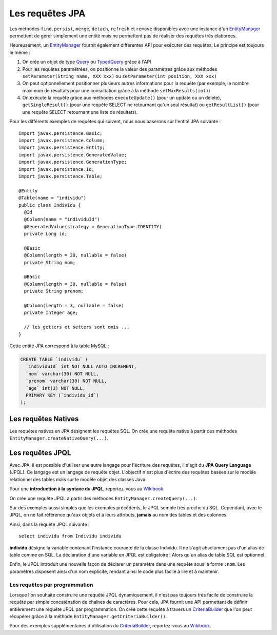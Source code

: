 Les requêtes JPA
################

Les méthodes ``find``, ``persist``, ``merge``, ``detach``, ``refresh``
et ``remove`` disponibles avec une instance d'un EntityManager_
permettent de gérer simplement une entité mais ne permettent pas de
réaliser des requêtes très élaborées.

Heureusement, un EntityManager_ fournit également différentes API
pour exécuter des requêtes. Le principe est toujours le même :

#. On crée un objet de type Query_ ou TypedQuery_ grâce à l'API
#. Pour les requêtes paramétrées, on positionne la valeur des paramètres
   grâce aux méthodes ``setParameter(String name, XXX xxx)`` ou
   ``setParameter(int position, XXX xxx)``
#. On peut optionnellement positionner plusieurs autres informations
   pour la requête (par exemple, le nombre maximum de résultats pour une
   consultation grâce à la méthode ``setMaxResults(int)``)
#. On exécute la requête grâce aux méthodes ``executeUpdate()`` (pour un
   update ou un delete), ``getSingleResult()`` (pour une requête SELECT
   ne retournant qu'un seul résultat) ou ``getResultList()`` (pour une
   requête SELECT retournant une liste de résultats).

Pour les différents exemples de requêtes qui suivent, nous nous baserons
sur l'entité JPA suivante :

::

    import javax.persistence.Basic;
    import javax.persistence.Column;
    import javax.persistence.Entity;
    import javax.persistence.GeneratedValue;
    import javax.persistence.GenerationType;
    import javax.persistence.Id;
    import javax.persistence.Table;

    @Entity
    @Table(name = "individu")
    public class Individu {
      @Id
      @Column(name = "individuId")
      @GeneratedValue(strategy = GenerationType.IDENTITY)
      private Long id;

      @Basic
      @Column(length = 30, nullable = false)
      private String nom;

      @Basic
      @Column(length = 30, nullable = false)
      private String prenom;

      @Column(length = 3, nullable = false)
      private Integer age;

      // les getters et setters sont omis ...
    }

Cette entité JPA correspond à la table MySQL :

.. code-block:: sql

    CREATE TABLE `individu` (
      `individuId` int NOT NULL AUTO_INCREMENT,
      `nom` varchar(30) NOT NULL,
      `prenom` varchar(30) NOT NULL,
      `age` int(3) NOT NULL,
      PRIMARY KEY (`individu_id`)
    );

Les requêtes Natives
********************

Les requêtes natives en JPA désignent les requêtes SQL. On crée une
requête native à partir des méthodes
``EntityManager.createNativeQuery(...)``.

.. code-block:: java
    :caption: Exemple : récupérer tous les individus

    List<Individu> individus = null;
    individus = entityManager.createNativeQuery("select * from individu", Individu.class)
                             .getResultList();


.. code-block:: java
    :caption: Exemple : récupérer tous les individus âgés au plus de ageMax

    int ageMax = 25;
    List<Individu> individus = null;
    individus = entityManager
                  .createNativeQuery("select * from individu where age <= ?", Individu.class)
                  .setParameter(1, ageMax)
                  .getResultList();

.. code-block:: java
    :caption: Exemple : connaître le nombre d'individus enregistrés

    long result = (Long) entityManager
                       .createNativeQuery("select count(1) from individu")
                       .getSingleResult();

.. code-block:: java
    :caption: Exemple : Suppression d'un individu dont l'id est individuId

    long individuId = 1;
    // Cette requête nécessite une transaction active
    entityManager.createNativeQuery("delete from individu where individuId = ?")
                 .setParameter(1, individuId)
                 .executeUpdate();

Les requêtes JPQL
*****************

Avec JPA, il est possible d'utiliser une autre langage pour l'écriture
des requêtes, il s'agit du **JPA Query Language** (JPQL). Ce langage est
un langage de requête objet. L'objectif n'est plus d'écrire des requêtes
basées sur le modèle relationnel des tables mais sur le modèle objet des
classes Java.

Pour une **introduction à la syntaxe du JPQL**, reportez-vous au
`Wikibook <https://en.wikibooks.org/wiki/Java_Persistence/JPQL>`__.

On crée une requête JPQL à partir des méthodes ``EntityManager.createQuery(...)``.

.. code-block:: java
    :caption: Exemple : récupérer tous les individus

    List<Individu> individus = null;
    individus = entityManager.createQuery("select i from Individu i", Individu.class)
                             .getResultList();

.. code-block:: java
    :caption: Exemple : récupérer tous les individus âgés au plus de ageMax

    int ageMax = 25;
    List<Individu> individus = null;
    individus = entityManager
                    .createQuery("select i from Individu i where i.age <= :ageMax", Individu.class)
                    .setParameter("ageMax", ageMax)
                    .getResultList();

.. code-block:: java
    :caption: Exemple : connaître le nombre d'individus enregistrés

    long result = (Long) entityManager.createQuery("select count(i) from Individu i")
                               .getSingleResult();

.. code-block:: java
    :caption: Exemple : Suppression d'un individu dont l'id est individuId

    long individuId = 1;
    // Cette requête nécessite une transaction active
    entityManager.createQuery("delete from Individu i where i.id = :id")
                 .setParameter("id", individuId)
                 .executeUpdate();

Sur des exemples aussi simples que les exemples précédents, le JPQL
semble très proche du SQL. Cependant, avec le JPQL, on ne fait référence
qu'aux objets et à leurs attributs, **jamais** au nom des tables et des
colonnes.

Ainsi, dans la requête JPQL suivante :

::

    select individu from Individu individu

**individu** désigne la variable contenant l'instance courante de la
classe Individu. Il ne s'agit absolument pas d'un alias de table comme
en SQL. La déclaration d'une variable en JPQL est obligatoire ! Alors
qu'un alias de table SQL est optionnel.

Enfin, le JPQL introduit une nouvelle façon de déclarer un paramètre
dans une requête sous la forme ``:nom``. Les paramètres disposent
ainsi d'un nom explicite, rendant ainsi le code plus facile à lire et à
maintenir.

Les requêtes par programmation
==============================

Lorsque l'on souhaite construire une requête JPQL dynamiquement, il
n'est pas toujours très facile de construire la requête par simple
concaténation de chaînes de caractères. Pour cela, JPA fournit une API
permettant de définir entièrement une requête JPQL par programmation. On
crée cette requête à travers un CriteriaBuilder_ que l'on peut récupérer grâce
à la méthode ``EntityManager.getCriteriaBuilder()``.

.. code-block:: java
    :caption: Exemple : récupérer tous les individus

    CriteriaBuilder builder = entityManager.getCriteriaBuilder();

    CriteriaQuery<Individu> query = builder.createQuery(Individu.class);
    Root<Individu> i = query.from(Individu.class);
    query.select(i);

    List<Individu> individus = entityManager.createQuery(query).getResultList();

.. code-block:: java
    :caption: Exemple : récupérer tous les individus âgés au plus de ageMax

    int ageMax = 25;

    CriteriaBuilder builder = entityManager.getCriteriaBuilder();

    CriteriaQuery<Individu> query = builder.createQuery(Individu.class);
    Root<Individu> i = query.from(Individu.class);
    query.select(i);
    query.where(builder.lessThanOrEqualTo(i.get("age").as(int.class), ageMax));

    List<Individu> individus = entityManager.createQuery(query).getResultList();

.. code-block:: java
    :caption: Exemple : connaître le nombre d'individus enregistrés

    CriteriaBuilder builder = entityManager.getCriteriaBuilder();

    CriteriaQuery<Long> query = builder.createQuery(Long.class);
    Root<Individu> i = query.from(Individu.class);
    query.select(builder.count(i));

    long result = entityManager.createQuery(query).getSingleResult();

Pour des exemples supplémentaires d'utilisation du CriteriaBuilder_,
reportez-vous au `Wikibook <https://en.wikibooks.org/wiki/Java_Persistence/Criteria>`__.

.. _CriteriaBuilder: https://docs.oracle.com/javaee/7/api/javax/persistence/criteria/CriteriaBuilder.html
.. _EntityManager: https://docs.oracle.com/javaee/7/api/javax/persistence/EntityManager.html
.. _Query: https://docs.oracle.com/javaee/7/api/javax/persistence/Query.html
.. _TypedQuery: https://docs.oracle.com/javaee/7/api/javax/persistence/TypedQuery.html

